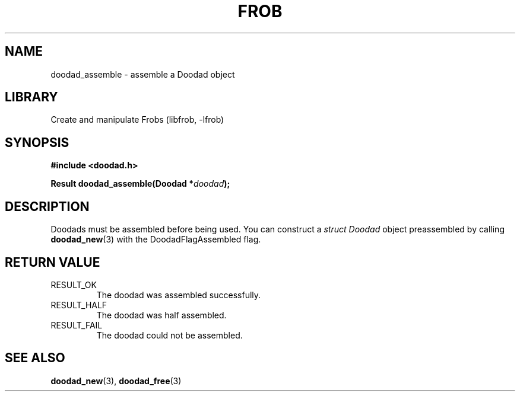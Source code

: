 .TH "FROB" "3"
.SH NAME
doodad_assemble \- assemble a Doodad object
.\" --------------------------------------------------------------------------
.SH LIBRARY
Create and manipulate Frobs (libfrob, -lfrob)
.\" --------------------------------------------------------------------------
.SH SYNOPSIS
.nf
.B #include <doodad.h>
.PP
.BI "Result doodad_assemble(Doodad *" doodad ");"
.fi
.\" --------------------------------------------------------------------------
.SH DESCRIPTION
Doodads must be assembled before being used.
You can construct a \f[I]struct Doodad\f[R] object preassembled by calling \f[B]doodad_new\f[R](3) with the DoodadFlagAssembled flag.
.\" --------------------------------------------------------------------------
.SH RETURN VALUE
.TP
RESULT_OK
The doodad was assembled successfully.
.TP
RESULT_HALF
The doodad was half assembled.
.TP
RESULT_FAIL
The doodad could not be assembled.
.\" --------------------------------------------------------------------------
.SH SEE ALSO
.BR doodad_new (3),
.BR doodad_free (3)
